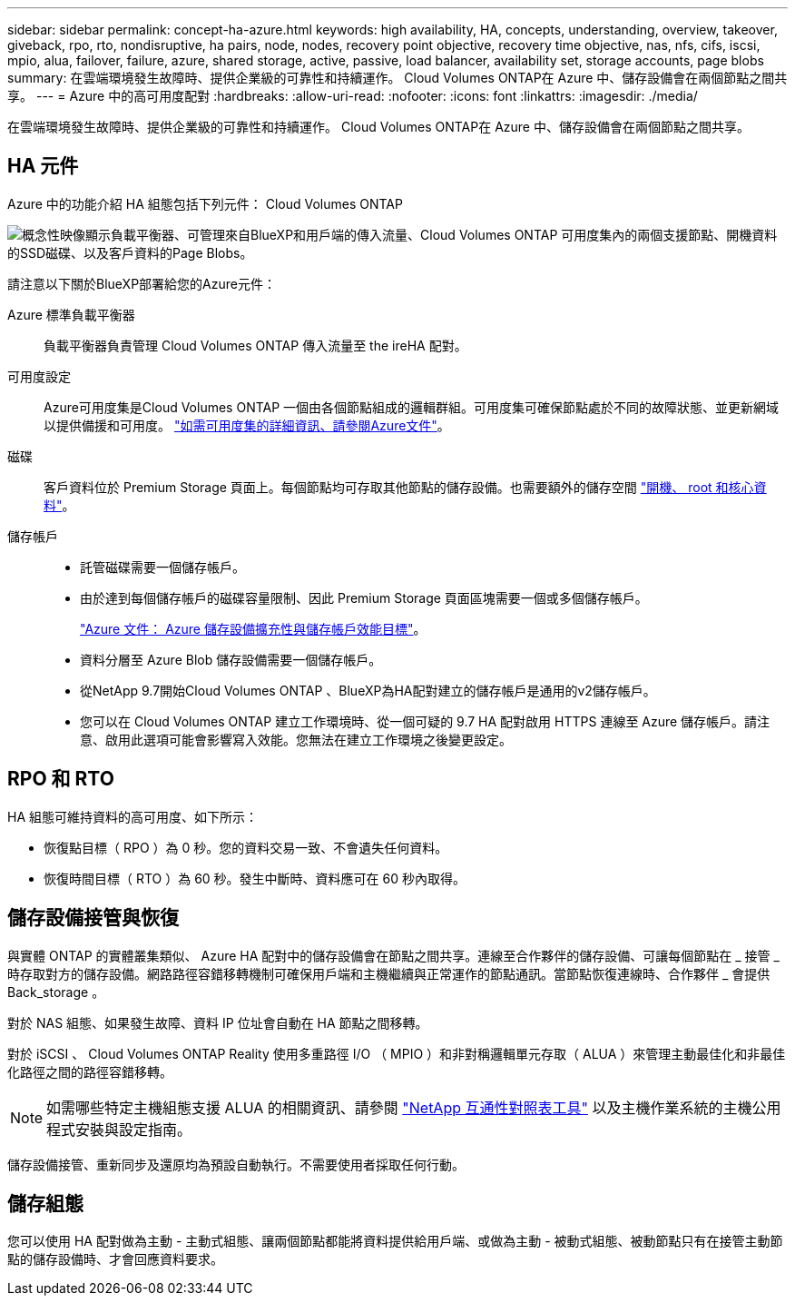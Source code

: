 ---
sidebar: sidebar 
permalink: concept-ha-azure.html 
keywords: high availability, HA, concepts, understanding, overview, takeover, giveback, rpo, rto, nondisruptive, ha pairs, node, nodes, recovery point objective, recovery time objective, nas, nfs, cifs, iscsi, mpio, alua, failover, failure, azure, shared storage, active, passive, load balancer, availability set, storage accounts, page blobs 
summary: 在雲端環境發生故障時、提供企業級的可靠性和持續運作。 Cloud Volumes ONTAP在 Azure 中、儲存設備會在兩個節點之間共享。 
---
= Azure 中的高可用度配對
:hardbreaks:
:allow-uri-read: 
:nofooter: 
:icons: font
:linkattrs: 
:imagesdir: ./media/


[role="lead"]
在雲端環境發生故障時、提供企業級的可靠性和持續運作。 Cloud Volumes ONTAP在 Azure 中、儲存設備會在兩個節點之間共享。



== HA 元件

Azure 中的功能介紹 HA 組態包括下列元件： Cloud Volumes ONTAP

image:diagram_ha_azure.png["概念性映像顯示負載平衡器、可管理來自BlueXP和用戶端的傳入流量、Cloud Volumes ONTAP 可用度集內的兩個支援節點、開機資料的SSD磁碟、以及客戶資料的Page Blobs。"]

請注意以下關於BlueXP部署給您的Azure元件：

Azure 標準負載平衡器:: 負載平衡器負責管理 Cloud Volumes ONTAP 傳入流量至 the ireHA 配對。
可用度設定:: Azure可用度集是Cloud Volumes ONTAP 一個由各個節點組成的邏輯群組。可用度集可確保節點處於不同的故障狀態、並更新網域以提供備援和可用度。 https://docs.microsoft.com/en-us/azure/virtual-machines/availability-set-overview["如需可用度集的詳細資訊、請參閱Azure文件"^]。
磁碟:: 客戶資料位於 Premium Storage 頁面上。每個節點均可存取其他節點的儲存設備。也需要額外的儲存空間 link:reference-default-configs.html#boot-and-root-data-for-cloud-volumes-ontap["開機、 root 和核心資料"]。
儲存帳戶::
+
--
* 託管磁碟需要一個儲存帳戶。
* 由於達到每個儲存帳戶的磁碟容量限制、因此 Premium Storage 頁面區塊需要一個或多個儲存帳戶。
+
https://docs.microsoft.com/en-us/azure/storage/common/storage-scalability-targets["Azure 文件： Azure 儲存設備擴充性與儲存帳戶效能目標"^]。

* 資料分層至 Azure Blob 儲存設備需要一個儲存帳戶。
* 從NetApp 9.7開始Cloud Volumes ONTAP 、BlueXP為HA配對建立的儲存帳戶是通用的v2儲存帳戶。
* 您可以在 Cloud Volumes ONTAP 建立工作環境時、從一個可疑的 9.7 HA 配對啟用 HTTPS 連線至 Azure 儲存帳戶。請注意、啟用此選項可能會影響寫入效能。您無法在建立工作環境之後變更設定。


--




== RPO 和 RTO

HA 組態可維持資料的高可用度、如下所示：

* 恢復點目標（ RPO ）為 0 秒。您的資料交易一致、不會遺失任何資料。
* 恢復時間目標（ RTO ）為 60 秒。發生中斷時、資料應可在 60 秒內取得。




== 儲存設備接管與恢復

與實體 ONTAP 的實體叢集類似、 Azure HA 配對中的儲存設備會在節點之間共享。連線至合作夥伴的儲存設備、可讓每個節點在 _ 接管 _ 時存取對方的儲存設備。網路路徑容錯移轉機制可確保用戶端和主機繼續與正常運作的節點通訊。當節點恢復連線時、合作夥伴 _ 會提供 Back_storage 。

對於 NAS 組態、如果發生故障、資料 IP 位址會自動在 HA 節點之間移轉。

對於 iSCSI 、 Cloud Volumes ONTAP Reality 使用多重路徑 I/O （ MPIO ）和非對稱邏輯單元存取（ ALUA ）來管理主動最佳化和非最佳化路徑之間的路徑容錯移轉。


NOTE: 如需哪些特定主機組態支援 ALUA 的相關資訊、請參閱 http://mysupport.netapp.com/matrix["NetApp 互通性對照表工具"^] 以及主機作業系統的主機公用程式安裝與設定指南。

儲存設備接管、重新同步及還原均為預設自動執行。不需要使用者採取任何行動。



== 儲存組態

您可以使用 HA 配對做為主動 - 主動式組態、讓兩個節點都能將資料提供給用戶端、或做為主動 - 被動式組態、被動節點只有在接管主動節點的儲存設備時、才會回應資料要求。
